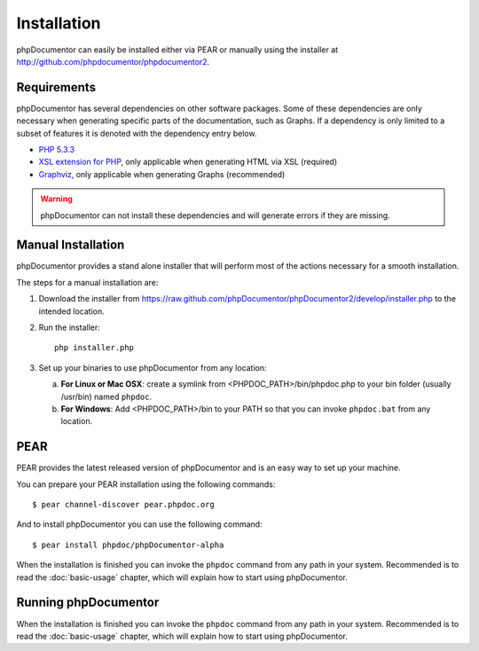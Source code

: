 Installation
============

phpDocumentor can easily be installed either via PEAR or manually using the
installer at `http://github.com/phpdocumentor/phpdocumentor2 <http://github.com/phpdocumentor/phpdocumentor2>`_.

Requirements
------------

phpDocumentor has several dependencies on other software packages. Some of
these dependencies are only necessary when generating specific parts of the
documentation, such as Graphs. If a dependency is only
limited to a subset of features it is denoted with the dependency
entry below.

-  `PHP 5.3.3 <http://www.php.net>`_
-  `XSL extension for PHP <http://www.php.net/xsl>`_, only applicable when
   generating HTML via XSL (required)
-  `Graphviz <http://graphviz.org>`_, only applicable when generating Graphs (recommended)

.. warning::
   phpDocumentor can not install these dependencies and will generate errors if
   they are missing.

Manual Installation
-------------------

phpDocumentor provides a stand alone installer that will perform most of the
actions necessary for a smooth installation.

The steps for a manual installation are:

1. Download the installer from
   https://raw.github.com/phpDocumentor/phpDocumentor2/develop/installer.php
   to the intended location.
2. Run the installer::

       php installer.php

3. Set up your binaries to use phpDocumentor from any location:

   a. **For Linux or Mac OSX**: create a symlink from <PHPDOC\_PATH>/bin/phpdoc.php
      to your bin folder (usually /usr/bin) named ``phpdoc``.
   b. **For Windows**: Add <PHPDOC\_PATH>/bin to your PATH so that you can invoke
      ``phpdoc.bat`` from any location.

PEAR
----

PEAR provides the latest released version of phpDocumentor and is an easy
way to set up your machine.

You can prepare your PEAR installation using the following commands::

    $ pear channel-discover pear.phpdoc.org

And to install phpDocumentor you can use the following command::

    $ pear install phpdoc/phpDocumentor-alpha

When the installation is finished you can invoke the ``phpdoc``
command from any path in your system. Recommended is to read the
:doc:`basic-usage` chapter, which will explain how to start using
phpDocumentor.

Running phpDocumentor
---------------------

When the installation is finished you can invoke the ``phpdoc``
command from any path in your system. Recommended is to read the
:doc:`basic-usage` chapter, which will explain how to start using
phpDocumentor.